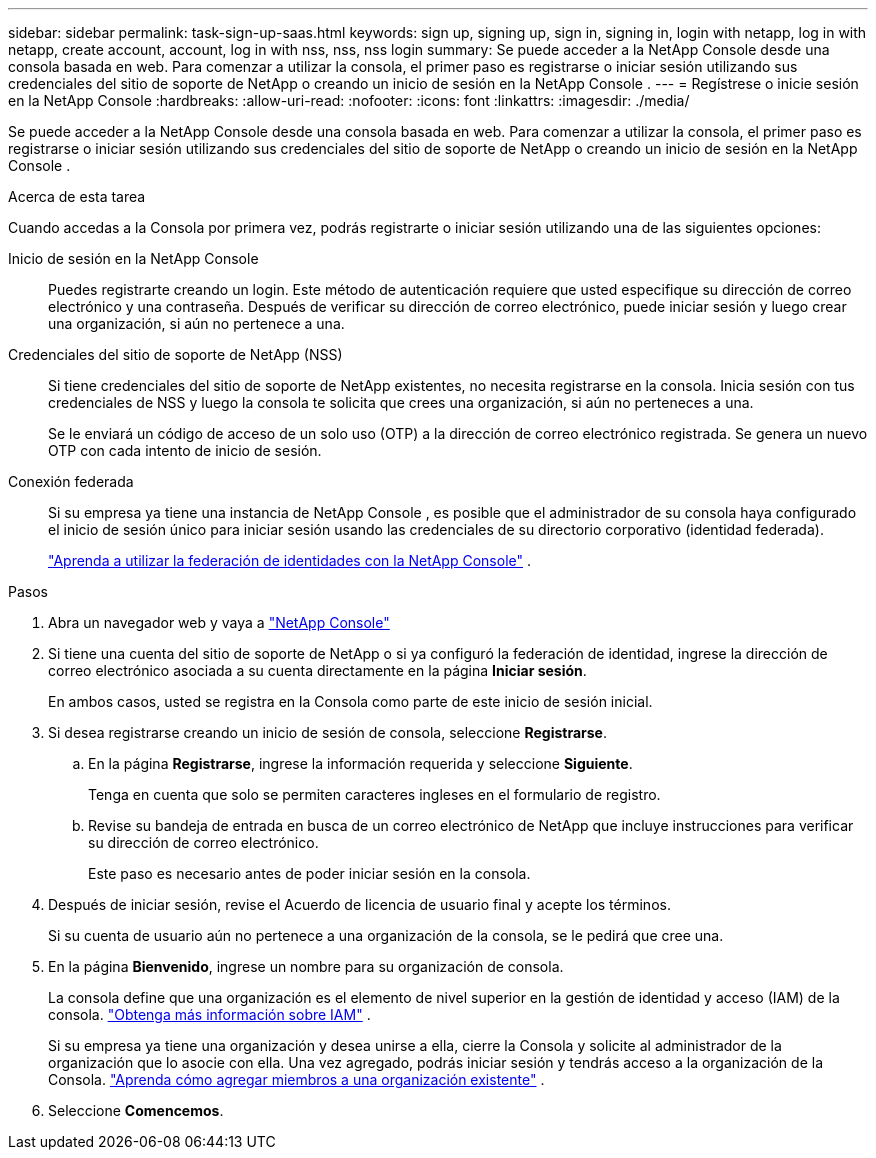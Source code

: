 ---
sidebar: sidebar 
permalink: task-sign-up-saas.html 
keywords: sign up, signing up, sign in, signing in, login with netapp, log in with netapp, create account, account, log in with nss, nss, nss login 
summary: Se puede acceder a la NetApp Console desde una consola basada en web.  Para comenzar a utilizar la consola, el primer paso es registrarse o iniciar sesión utilizando sus credenciales del sitio de soporte de NetApp o creando un inicio de sesión en la NetApp Console . 
---
= Regístrese o inicie sesión en la NetApp Console
:hardbreaks:
:allow-uri-read: 
:nofooter: 
:icons: font
:linkattrs: 
:imagesdir: ./media/


[role="lead"]
Se puede acceder a la NetApp Console desde una consola basada en web.  Para comenzar a utilizar la consola, el primer paso es registrarse o iniciar sesión utilizando sus credenciales del sitio de soporte de NetApp o creando un inicio de sesión en la NetApp Console .

.Acerca de esta tarea
Cuando accedas a la Consola por primera vez, podrás registrarte o iniciar sesión utilizando una de las siguientes opciones:

Inicio de sesión en la NetApp Console:: Puedes registrarte creando un login.  Este método de autenticación requiere que usted especifique su dirección de correo electrónico y una contraseña.  Después de verificar su dirección de correo electrónico, puede iniciar sesión y luego crear una organización, si aún no pertenece a una.
Credenciales del sitio de soporte de NetApp (NSS):: Si tiene credenciales del sitio de soporte de NetApp existentes, no necesita registrarse en la consola.  Inicia sesión con tus credenciales de NSS y luego la consola te solicita que crees una organización, si aún no perteneces a una.
+
--
Se le enviará un código de acceso de un solo uso (OTP) a la dirección de correo electrónico registrada.  Se genera un nuevo OTP con cada intento de inicio de sesión.

--
Conexión federada:: Si su empresa ya tiene una instancia de NetApp Console , es posible que el administrador de su consola haya configurado el inicio de sesión único para iniciar sesión usando las credenciales de su directorio corporativo (identidad federada).
+
--
link:concept-federation.html["Aprenda a utilizar la federación de identidades con la NetApp Console"] .

--


.Pasos
. Abra un navegador web y vaya a https://console.netapp.com["NetApp Console"^]
. Si tiene una cuenta del sitio de soporte de NetApp o si ya configuró la federación de identidad, ingrese la dirección de correo electrónico asociada a su cuenta directamente en la página *Iniciar sesión*.
+
En ambos casos, usted se registra en la Consola como parte de este inicio de sesión inicial.

. Si desea registrarse creando un inicio de sesión de consola, seleccione *Registrarse*.
+
.. En la página *Registrarse*, ingrese la información requerida y seleccione *Siguiente*.
+
Tenga en cuenta que solo se permiten caracteres ingleses en el formulario de registro.

.. Revise su bandeja de entrada en busca de un correo electrónico de NetApp que incluye instrucciones para verificar su dirección de correo electrónico.
+
Este paso es necesario antes de poder iniciar sesión en la consola.



. Después de iniciar sesión, revise el Acuerdo de licencia de usuario final y acepte los términos.
+
Si su cuenta de usuario aún no pertenece a una organización de la consola, se le pedirá que cree una.

. En la página *Bienvenido*, ingrese un nombre para su organización de consola.
+
La consola define que una organización es el elemento de nivel superior en la gestión de identidad y acceso (IAM) de la consola. link:concept-identity-and-access-management.html["Obtenga más información sobre IAM"] .

+
Si su empresa ya tiene una organización y desea unirse a ella, cierre la Consola y solicite al administrador de la organización que lo asocie con ella.  Una vez agregado, podrás iniciar sesión y tendrás acceso a la organización de la Consola. link:task-iam-manage-members-permissions#add-members["Aprenda cómo agregar miembros a una organización existente"] .

. Seleccione *Comencemos*.

